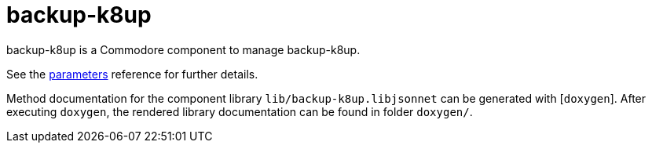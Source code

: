= backup-k8up

backup-k8up is a Commodore component to manage backup-k8up.

See the xref:references/parameters.adoc[parameters] reference for further details.

Method documentation for the component library `lib/backup-k8up.libjsonnet`
can be generated with [`doxygen`].
After executing `doxygen`, the rendered library documentation can be found in
folder `doxygen/`.
